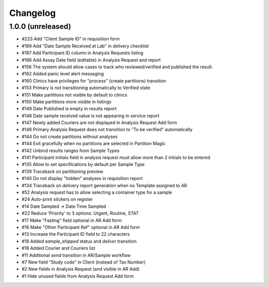 Changelog
=========

1.0.0 (unreleased)
------------------

- #223 Add "Client Sample ID" in requisition form
- #189 Add "Date Sample Received at Lab" in delivery checklist
- #187 Add Participant ID column in Analysis Requests listing
- #186 Add Assay Date field (editable) in Analysis Request and report
- #156 The system should allow cases to track who reviewed/verified and published the result.
- #162 Added panic level alert messaging
- #160 Clinics have privileges for "process" (create partitions) transition
- #153 Primary is not transitioning automatically to Verified state
- #151 Make partitions not visible by default to clinics
- #150 Make partitions more visible in listings
- #149 Date Published is empty in results report
- #148 Date sample received value is not appearing in service report
- #147 Newly added Couriers are not displayed in Analysis Request Add form
- #146 Primary Analysis Request does not transition to "To be verified" automatically
- #144 Do not create partitions without analyses
- #144 Exit gracefully when no partitions are selected in Partition Magic
- #142 Unbind results ranges from Sample Types
- #141 Participant initials field in analysis request must allow more than 2 initials to be entered
- #135 Allow to set specifications by default per Sample Type
- #139 Traceback on partitioning preview
- #140 Do not display "hidden" analyses in requisition report
- #134 Traceback on delivery report generation when no Template assigned to AR
- #52 Analysis request has to allow selecting a container type for a sample
- #24 Auto-print stickers on register
- #14 Date Sampled -> Date Time Sampled
- #22 Reduce 'Priority' to 3 options: Urgent, Routine, STAT
- #17 Make "Fasting" field optional in AR Add form
- #16 Make "Other Participant Ref" optional in AR Add form
- #13 Increase the Participant ID field to 22 characters
- #18 Added `sample_shipped` status and `deliver` transition
- #18 Added Courier and Couriers list
- #11 Additional `send` transition in AR/Sample workflow
- #7 New field "Study code" in Client (instead of Tax Number)
- #2 New fields in Analysis Request (and visible in AR Add)
- #1 Hide unused fields from Analysis Request Add form
